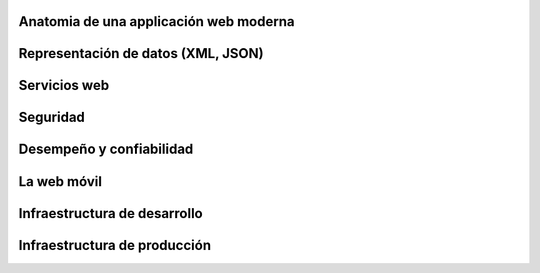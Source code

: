 Anatomia de una applicación web moderna
---------------------------------------

Representación de datos (XML, JSON)
-----------------------------------

Servicios web
-------------

Seguridad
---------

Desempeño y confiabilidad
-------------------------

La web móvil
------------

Infraestructura de desarrollo
-----------------------------

Infraestructura de producción
-----------------------------
